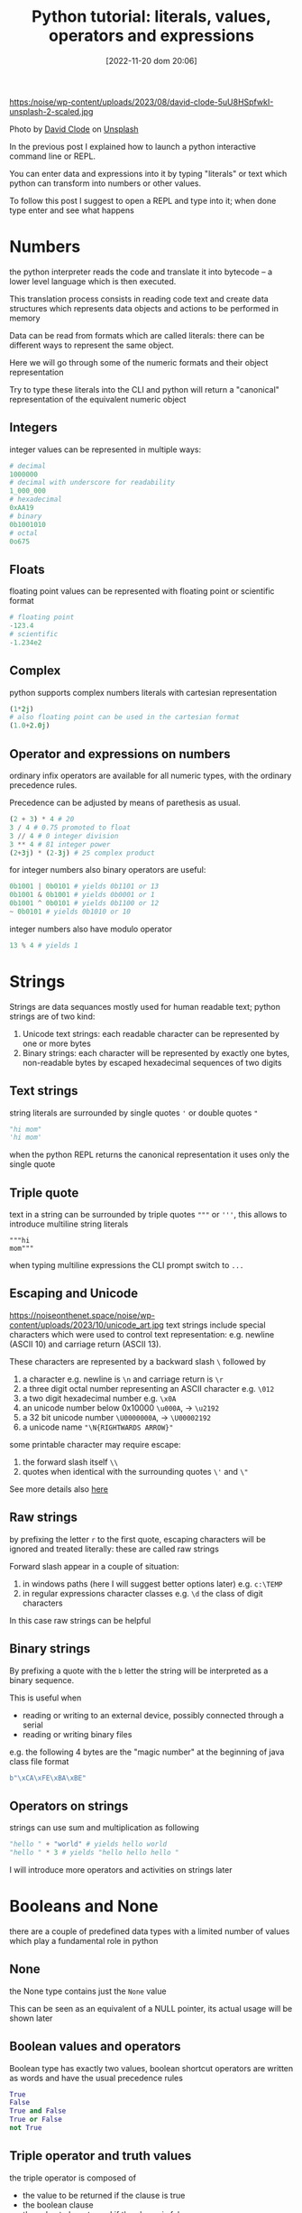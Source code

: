 #+BLOG: noise on the net
#+POSTID: 149
#+DATE: [2022-11-20 dom 20:06]
#+OPTIONS: toc:nil num:nil todo:nil pri:nil tags:nil ^:nil
#+CATEGORY: Language learning
#+TAGS: Python
#+DESCRIPTION: how are values created in the source code of python, how to create basic expressions and use basic containers
#+title: Python tutorial: literals, values, operators and expressions

https:/noise/wp-content/uploads/2023/08/david-clode-5uU8HSpfwkI-unsplash-2-scaled.jpg

Photo by [[https://unsplash.com/@davidclode?utm_source=unsplash&utm_medium=referral&utm_content=creditCopyText][David Clode]] on [[https://unsplash.com/photos/5uU8HSpfwkI?utm_source=unsplash&utm_medium=referral&utm_content=creditCopyText][Unsplash]]

In the previous post I explained how to launch a python interactive command line or REPL.

You can enter data and expressions into it by typing "literals" or text which python can transform into numbers or other values.

To follow this post I suggest to open a REPL and type into it; when done type enter and see what happens

*  Numbers
the python interpreter reads the code and translate it into bytecode -- a lower
level language which is then executed.

This translation process consists in reading code text and create data
structures which represents data objects and actions to be performed in memory

Data can be read from formats which are called literals: there can be different
ways to represent the same object.

Here we will go through some of the numeric formats and their object representation

Try to type these literals into the CLI and python will return a "canonical"
representation of the equivalent numeric object
**  Integers
integer values can be represented in multiple ways:
#+begin_src python :noeval
# decimal
1000000
# decimal with underscore for readability
1_000_000
# hexadecimal
0xAA19
# binary
0b1001010
# octal
0o675
#+end_src

**  Floats
floating point values can be represented with floating point or scientific format
#+begin_src python
# floating point
-123.4
# scientific
-1.234e2
#+end_src
**  Complex
python supports complex numbers literals with cartesian representation
#+begin_src python
(1*2j)
# also floating point can be used in the cartesian format
(1.0+2.0j)
#+end_src
** Operator and expressions on numbers
ordinary infix operators are available for all numeric types, with the ordinary
precedence rules.

Precedence can be adjusted by means of parethesis as usual.

#+begin_src python
(2 + 3) * 4 # 20
3 / 4 # 0.75 promoted to float
3 // 4 # 0 integer division
3 ** 4 # 81 integer power
(2+3j) * (2-3j) # 25 complex product
#+end_src

for integer numbers also binary operators are useful:

#+begin_src python
0b1001 | 0b0101 # yields 0b1101 or 13
0b1001 & 0b1001 # yields 0b0001 or 1
0b1001 ^ 0b0101 # yields 0b1100 or 12
~ 0b0101 # yields 0b1010 or 10
#+end_src

integer numbers also have modulo operator
#+begin_src python
13 % 4 # yields 1
#+end_src
*  Strings
Strings are data sequances mostly used for human readable text; python strings
are of two kind:
1. Unicode text strings: each readable character can be represented by one or more bytes
2. Binary strings: each character will be represented by exactly one bytes,
   non-readable bytes by escaped hexadecimal sequences of two digits
**  Text strings
string literals are surrounded by single quotes ~'~ or double quotes ~"~
#+begin_src python
"hi mom"
'hi mom'
#+end_src
when the python REPL returns the canonical representation it uses only the
single quote
**  Triple quote
text in a string can be surrounded by triple quotes ~"""~ or ~'''~, this allows
to introduce multiline string literals
#+begin_src pyton
"""hi
mom"""
#+end_src
when typing multiline expressions the CLI prompt switch to ~...~
**  Escaping and Unicode
https://noiseonthenet.space/noise/wp-content/uploads/2023/10/unicode_art.jpg
text strings include special characters which were used to control text
representation: e.g. newline (ASCII 10) and carriage return (ASCII 13).

These characters are represented by a backward slash ~\~ followed by
1. a character e.g. newline is ~\n~ and carriage return is ~\r~
2. a three digit octal number representing an ASCII character e.g. ~\012~
3. a two digit hexadecimal number e.g. ~\x0A~
4. an unicode number below 0x10000 ~\u000A~, → ~\u2192~
5. a 32 bit unicode number ~\U0000000A~, → ~\U00002192~
6. a unicode name ~"\N{RIGHTWARDS ARROW}"~

some printable character may require escape:
1. the forward slash itself ~\\~
2. quotes when identical with the surrounding quotes ~\'~ and ~\"~

See more details also [[https://en.wikipedia.org/wiki/Escape_sequences_in_C][here]]
**  Raw strings
by prefixing the letter ~r~ to the first quote, escaping characters will be
ignored and treated literally: these are called raw strings

Forward slash appear in a couple of situation:
1. in windows paths (here I will suggest better options later) e.g. ~c:\TEMP~
2. in regular expressions character classes e.g. ~\d~ the class of digit
   characters

In this case raw strings can be helpful
**  Binary strings
By prefixing a quote with the ~b~ letter the string will be interpreted as a
binary sequence.

This is useful when
- reading or writing to an external device, possibly connected through a serial
- reading or writing binary files

e.g. the following 4 bytes are the "magic number" at the beginning of java class
file format
#+begin_src python
b"\xCA\xFE\xBA\xBE"
#+end_src
**  Operators on strings
strings can use sum and multiplication as following
#+begin_src python
"hello " + "world" # yields hello world
"hello " * 3 # yields "hello hello hello "
#+end_src

I will introduce more operators and activities on strings later
*  Booleans and None
there are a couple of predefined data types with a limited number of values
which play a fundamental role in python
**  None
the None type contains just the ~None~ value

This can be seen as an equivalent of a NULL pointer, its actual usage will be
shown later
**  Boolean values and operators
Boolean type has exactly two values, boolean shortcut operators are written as
words and have the usual precedence rules
#+begin_src python
True
False
True and False
True or False
not True
#+end_src
**  Triple operator and truth values
the triple operator is composed of
- the value to be returned if the clause is true
- the boolean clause
- the value to be returned if the clause is false
#+begin_src python
"there is sunshine" if True else "it rains" # returns "there is sunshine"
-1 if False else 42 # yields 42
#+end_src

the clause may contain also non boolean values (a deprecated practice)

In python the following objects are false
| 0    | integer or floating point number 0 |
| None | the None object                    |
| ""   | the empty string                   |

I will add more falsy values later. In contrast the following objects are
considered "True"

|    1 | any integer, float or complex number different from 0 |
| "hi" | any non-empty string                                  |

I don't recommend using this way to evaluate clauses as they may be less
readable.
